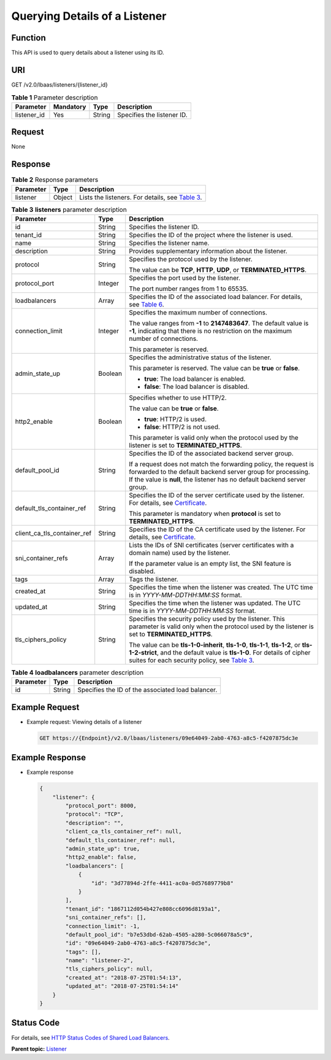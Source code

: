 Querying Details of a Listener
==============================

Function
^^^^^^^^

This API is used to query details about a listener using its ID.

URI
^^^

GET /v2.0/lbaas/listeners/{listener_id}

.. table:: **Table 1** Parameter description

   =========== ========= ====== ==========================
   Parameter   Mandatory Type   Description
   =========== ========= ====== ==========================
   listener_id Yes       String Specifies the listener ID.
   =========== ========= ====== ==========================

Request
^^^^^^^

None

Response
^^^^^^^^

.. table:: **Table 2** Response parameters

   +-----------+--------+-----------------------------------------------------------------------------------------------+
   | Parameter | Type   | Description                                                                                   |
   +===========+========+===============================================================================================+
   | listener  | Object | Lists the listeners. For details, see `Table                                                  |
   |           |        | 3 <#elb_zq_jt_0003__en-us_topic_0096561540_table7513153305114>`__.                            |
   +-----------+--------+-----------------------------------------------------------------------------------------------+

.. table:: **Table 3** **listeners** parameter description

   +---------------------------------------+---------------------------------------+---------------------------------------+
   | Parameter                             | Type                                  | Description                           |
   +=======================================+=======================================+=======================================+
   | id                                    | String                                | Specifies the listener ID.            |
   +---------------------------------------+---------------------------------------+---------------------------------------+
   | tenant_id                             | String                                | Specifies the ID of the project where |
   |                                       |                                       | the listener is used.                 |
   +---------------------------------------+---------------------------------------+---------------------------------------+
   | name                                  | String                                | Specifies the listener name.          |
   +---------------------------------------+---------------------------------------+---------------------------------------+
   | description                           | String                                | Provides supplementary information    |
   |                                       |                                       | about the listener.                   |
   +---------------------------------------+---------------------------------------+---------------------------------------+
   | protocol                              | String                                | Specifies the protocol used by the    |
   |                                       |                                       | listener.                             |
   |                                       |                                       |                                       |
   |                                       |                                       | The value can be **TCP**, **HTTP**,   |
   |                                       |                                       | **UDP**, or **TERMINATED_HTTPS**.     |
   +---------------------------------------+---------------------------------------+---------------------------------------+
   | protocol_port                         | Integer                               | Specifies the port used by the        |
   |                                       |                                       | listener.                             |
   |                                       |                                       |                                       |
   |                                       |                                       | The port number ranges from 1 to      |
   |                                       |                                       | 65535.                                |
   +---------------------------------------+---------------------------------------+---------------------------------------+
   | loadbalancers                         | Array                                 | Specifies the ID of the associated    |
   |                                       |                                       | load balancer. For details, see       |
   |                                       |                                       | `Table                                |
   |                                       |                                       | 6 <elb_zq_jt                          |
   |                                       |                                       | _0001.html#elb_zq_jt_0001__en-us_topi |
   |                                       |                                       | c_0096561542_table17641175071912>`__. |
   +---------------------------------------+---------------------------------------+---------------------------------------+
   | connection_limit                      | Integer                               | Specifies the maximum number of       |
   |                                       |                                       | connections.                          |
   |                                       |                                       |                                       |
   |                                       |                                       | The value ranges from **-1** to       |
   |                                       |                                       | **2147483647**. The default value is  |
   |                                       |                                       | **-1**, indicating that there is no   |
   |                                       |                                       | restriction on the maximum number of  |
   |                                       |                                       | connections.                          |
   |                                       |                                       |                                       |
   |                                       |                                       | This parameter is reserved.           |
   +---------------------------------------+---------------------------------------+---------------------------------------+
   | admin_state_up                        | Boolean                               | Specifies the administrative status   |
   |                                       |                                       | of the listener.                      |
   |                                       |                                       |                                       |
   |                                       |                                       | This parameter is reserved. The value |
   |                                       |                                       | can be **true** or **false**.         |
   |                                       |                                       |                                       |
   |                                       |                                       | -  **true**: The load balancer is     |
   |                                       |                                       |    enabled.                           |
   |                                       |                                       | -  **false**: The load balancer is    |
   |                                       |                                       |    disabled.                          |
   +---------------------------------------+---------------------------------------+---------------------------------------+
   | http2_enable                          | Boolean                               | Specifies whether to use HTTP/2.      |
   |                                       |                                       |                                       |
   |                                       |                                       | The value can be **true** or          |
   |                                       |                                       | **false**.                            |
   |                                       |                                       |                                       |
   |                                       |                                       | -  **true**: HTTP/2 is used.          |
   |                                       |                                       | -  **false**: HTTP/2 is not used.     |
   |                                       |                                       |                                       |
   |                                       |                                       | This parameter is valid only when the |
   |                                       |                                       | protocol used by the listener is set  |
   |                                       |                                       | to **TERMINATED_HTTPS**.              |
   +---------------------------------------+---------------------------------------+---------------------------------------+
   | default_pool_id                       | String                                | Specifies the ID of the associated    |
   |                                       |                                       | backend server group.                 |
   |                                       |                                       |                                       |
   |                                       |                                       | If a request does not match the       |
   |                                       |                                       | forwarding policy, the request is     |
   |                                       |                                       | forwarded to the default backend      |
   |                                       |                                       | server group for processing. If the   |
   |                                       |                                       | value is **null**, the listener has   |
   |                                       |                                       | no default backend server group.      |
   +---------------------------------------+---------------------------------------+---------------------------------------+
   | default_tls_container_ref             | String                                | Specifies the ID of the server        |
   |                                       |                                       | certificate used by the listener. For |
   |                                       |                                       | details, see                          |
   |                                       |                                       | `Certificate <el                      |
   |                                       |                                       | b_zq_zs_0000.html#elb_zq_zs_0000>`__. |
   |                                       |                                       |                                       |
   |                                       |                                       | This parameter is mandatory when      |
   |                                       |                                       | **protocol** is set to                |
   |                                       |                                       | **TERMINATED_HTTPS**.                 |
   +---------------------------------------+---------------------------------------+---------------------------------------+
   | client_ca_tls_container_ref           | String                                | Specifies the ID of the CA            |
   |                                       |                                       | certificate used by the listener. For |
   |                                       |                                       | details, see                          |
   |                                       |                                       | `Certificate <el                      |
   |                                       |                                       | b_zq_zs_0000.html#elb_zq_zs_0000>`__. |
   +---------------------------------------+---------------------------------------+---------------------------------------+
   | sni_container_refs                    | Array                                 | Lists the IDs of SNI certificates     |
   |                                       |                                       | (server certificates with a domain    |
   |                                       |                                       | name) used by the listener.           |
   |                                       |                                       |                                       |
   |                                       |                                       | If the parameter value is an empty    |
   |                                       |                                       | list, the SNI feature is disabled.    |
   +---------------------------------------+---------------------------------------+---------------------------------------+
   | tags                                  | Array                                 | Tags the listener.                    |
   +---------------------------------------+---------------------------------------+---------------------------------------+
   | created_at                            | String                                | Specifies the time when the listener  |
   |                                       |                                       | was created. The UTC time is in       |
   |                                       |                                       | *YYYY-MM-DDTHH:MM:SS* format.         |
   +---------------------------------------+---------------------------------------+---------------------------------------+
   | updated_at                            | String                                | Specifies the time when the listener  |
   |                                       |                                       | was updated. The UTC time is in       |
   |                                       |                                       | *YYYY-MM-DDTHH:MM:SS* format.         |
   +---------------------------------------+---------------------------------------+---------------------------------------+
   | tls_ciphers_policy                    | String                                | Specifies the security policy used by |
   |                                       |                                       | the listener. This parameter is valid |
   |                                       |                                       | only when the protocol used by the    |
   |                                       |                                       | listener is set to                    |
   |                                       |                                       | **TERMINATED_HTTPS**.                 |
   |                                       |                                       |                                       |
   |                                       |                                       | The value can be **tls-1-0-inherit**, |
   |                                       |                                       | **tls-1-0**, **tls-1-1**,             |
   |                                       |                                       | **tls-1-2**, or **tls-1-2-strict**,   |
   |                                       |                                       | and the default value is **tls-1-0**. |
   |                                       |                                       | For details of cipher suites for each |
   |                                       |                                       | security policy, see `Table           |
   |                                       |                                       | 3 <elb_zq_j                           |
   |                                       |                                       | t_0001.html#elb_zq_jt_0001__en-us_top |
   |                                       |                                       | ic_0096561542_table1247813103533>`__. |
   +---------------------------------------+---------------------------------------+---------------------------------------+

.. table:: **Table 4** **loadbalancers** parameter description

   ========= ====== =================================================
   Parameter Type   Description
   ========= ====== =================================================
   id        String Specifies the ID of the associated load balancer.
   ========= ====== =================================================

Example Request
^^^^^^^^^^^^^^^

-  Example request: Viewing details of a listener

   .. code:: screen

      GET https://{Endpoint}/v2.0/lbaas/listeners/09e64049-2ab0-4763-a8c5-f4207875dc3e

Example Response
^^^^^^^^^^^^^^^^

-  Example response

   .. code:: screen

      {
          "listener": {
              "protocol_port": 8000,
              "protocol": "TCP",
              "description": "",
              "client_ca_tls_container_ref": null,
              "default_tls_container_ref": null,
              "admin_state_up": true,
              "http2_enable": false,
              "loadbalancers": [
                  {
                      "id": "3d77894d-2ffe-4411-ac0a-0d57689779b8"
                  }
              ],
              "tenant_id": "1867112d054b427e808cc6096d8193a1",
              "sni_container_refs": [],
              "connection_limit": -1,
              "default_pool_id": "b7e53dbd-62ab-4505-a280-5c066078a5c9",
              "id": "09e64049-2ab0-4763-a8c5-f4207875dc3e",
              "tags": [],
              "name": "listener-2",
              "tls_ciphers_policy": null,
              "created_at": "2018-07-25T01:54:13", 
              "updated_at": "2018-07-25T01:54:14"
          }
      }

Status Code
^^^^^^^^^^^

For details, see `HTTP Status Codes of Shared Load Balancers <elb_gc_0002.html>`__.

**Parent topic:** `Listener <elb_zq_jt_0000.html>`__
